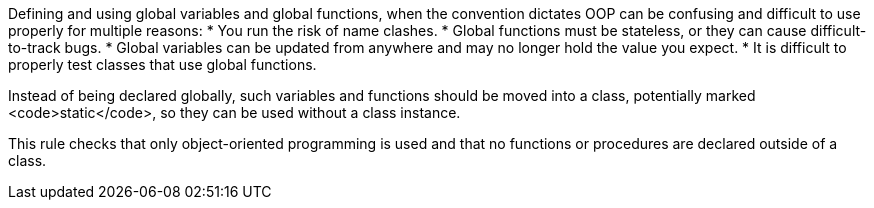 Defining and using global variables and global functions, when the convention dictates OOP can be confusing and difficult to use properly for multiple reasons:
* You run the risk of name clashes. 
* Global functions must be stateless, or they can cause difficult-to-track bugs. 
* Global variables can be updated from anywhere and may no longer hold the value you expect.
* It is difficult to properly test classes that use global functions. 

Instead of being declared globally, such variables and functions should be moved into a class, potentially marked <code>static</code>, so they can be used without a class instance. 

This rule  checks that only object-oriented programming is used and that no functions or procedures are declared outside of a class.

